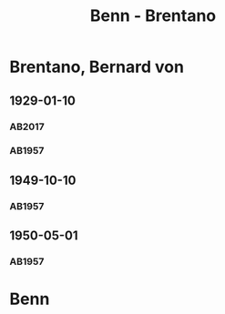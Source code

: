 #+STARTUP: content
#+STARTUP: showall
 #+STARTUP: showeverything
#+TITLE: Benn - Brentano

* Brentano, Bernard von
:PROPERTIES:
:EMPF:     1
:FROM: Benn
:TO: Brentano, Bernard von
:GEB: 1901
:TOD: 1964
:END:
** 1929-01-10
   :PROPERTIES:
   :CUSTOM_ID: bren1929-01-10
   :TRAD: u
   :END:      
*** AB2017
    :PROPERTIES:
    :NR:       37
    :S:        43
    :AUSL:     
    :FAKS:     
    :S_KOM:    397
    :VORL:     AB1957
    :END:
*** AB1957
:PROPERTIES:
:S: 28-29
:S_KOM: 344
:END:
** 1949-10-10
   :PROPERTIES:
   :CUSTOM_ID: bren1949-10-10
   :END:      
*** AB1957
:PROPERTIES:
:S: 177-78
:S_KOM: 
:END:
** 1950-05-01
   :PROPERTIES:
   :CUSTOM_ID: bren1950-05-01
   :END:      
*** AB1957
:PROPERTIES:
:S: 190-91
:S_KOM: 
:END:
* Benn
:PROPERTIES:
:FROM: Brentano, Bernard von
:TO: Benn
:END:
